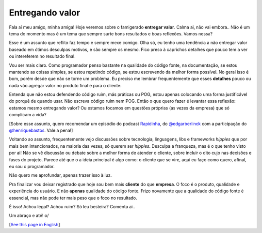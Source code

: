 Entregando valor
================

.. lang: pt-br

.. tags: trabalho

.. role:: strike
    :class: strike

Fala aí meu amigo, minha amiga! Hoje veremos sobre o famigerado **entregar valor**. Calma ai, não vai embora.. Não é um tema do momento mas é um tema que sempre surte bons resultados e boas reflexões. Vamos nessa?

Esse é um assunto que reflito faz tempo e sempre mexe comigo. Olha só, eu tenho uma tendência a não entregar valor baseado em ótimos :strike:`desculpas` motivos, e são sempre os mesmo. Fico preso à :strike:`caprichos` detalhes que pouco tem a ver ou intereferem no resultado final.

.. read_more

Vou ser mais claro. Como programador penso bastante na qualidade do código fonte, na documentação, se estou mantendo as coisas simples, se estou repetindo código, se estou escrevendo da melhor forma possível. No geral isso é bom, porém desde que não se torne um problema. Eu preciso me lembrar frequentemente que esses **detalhes** pouco ou nada vão agregar valor no produto final e para o cliente.

Entenda que não estou defendendo código ruim, más práticas ou POG, estou apenas colocando uma forma justificável do porquê de quando usar. Não escreva código ruim nem POG. Então o que quero fazer é levantar essa reflexão: estamos mesmo entregando valor? Ou estamos focamos em questões próprias (as vezes da empresa) que só complicam a vida?

[Sobre esse assunto, quero recomendar um episódio do podcast Rapidinha_, do `@edgarberlinck`_ com a participação do `@henriquebastos`_. Vale a pena!]

Voltando ao assunto, frequentemente vejo discussões sobre tecnologia, linguagens, libs e frameworks *hippies* que por mais bem intencionados, na maioria das vezes, só querem ser *hippies*. Desculpa a franqueza, mas é o que tenho visto por ai! Não se vê discussão ou debate sobre a melhor forma de atender o cliente, sobre incluir o dito cujo nas decisões e fases do projeto. Parece até que o a ideia principal é algo como: o cliente que se vire, aqui eu faço como quero, afinal, eu sou o programador.

Não quero me aprofundar, apenas trazer isso à luz.

Pra finalizar vou deixar registrado que hoje sou bem mais **cliente** do que **empresa**. O foco é o produto, qualidade e experiência do usuário. E não **apenas** qualidade do código fonte. Frizo novamente que a qualidade do código fonte é essencial, mas não pode ter mais peso que o foco no resultado.

É isso! Achou legal? Achou ruim? Só leu besteira? Comenta ai..

Um abraço e até! o/

[`See this page in English`_]

.. _Rapidinha: https://anchor.fm/curtinhasdoed
.. _`@edgarberlinck`: https://twitter.com/edgarberlinck
.. _`@henriquebastos`: https://twitter.com/henriquebastos
.. _`See this page in English`: /post/entregando-valor-en
